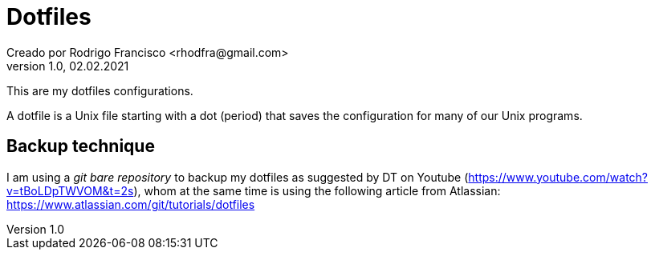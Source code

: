 = Dotfiles
Creado por Rodrigo Francisco <rhodfra@gmail.com>
Version 1.0, 02.02.2021
:description: Dotfiles configuracion
//:keywords:
//:sectnums:
// Configuracion de la tabla de contenidos
//:toc:
//:toc-placement!:
//:toclevels: 4
//:toc-title: Contenido

// Ruta base de las imagenes
:imagesdir: ./README.assets/

// Resaltar sintaxis
:source-highlighter: pygments

// Iconos para entorno local
ifndef::env-github[:icons: font]

// Iconos para entorno github
ifdef::env-github[]
:caution-caption: :fire:
:important-caption: :exclamation:
:note-caption: :paperclip:
:tip-caption: :bulb:
:warning-caption: :warning:
endif::[]

This are my dotfiles configurations.

A dotfile is a Unix file starting with a dot (period) that saves the
configuration for many of our Unix programs.

== Backup technique

I am using a _git bare repository_ to backup my dotfiles as suggested by DT on
Youtube (https://www.youtube.com/watch?v=tBoLDpTWVOM&t=2s), whom at the same
time is using the following article from Atlassian: 
https://www.atlassian.com/git/tutorials/dotfiles
